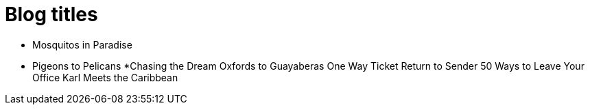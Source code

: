 = Blog titles

* Mosquitos in Paradise
* Pigeons to Pelicans
*Chasing the Dream
Oxfords to Guayaberas
One Way Ticket
Return to Sender
50 Ways to Leave Your Office
Karl Meets the Caribbean
